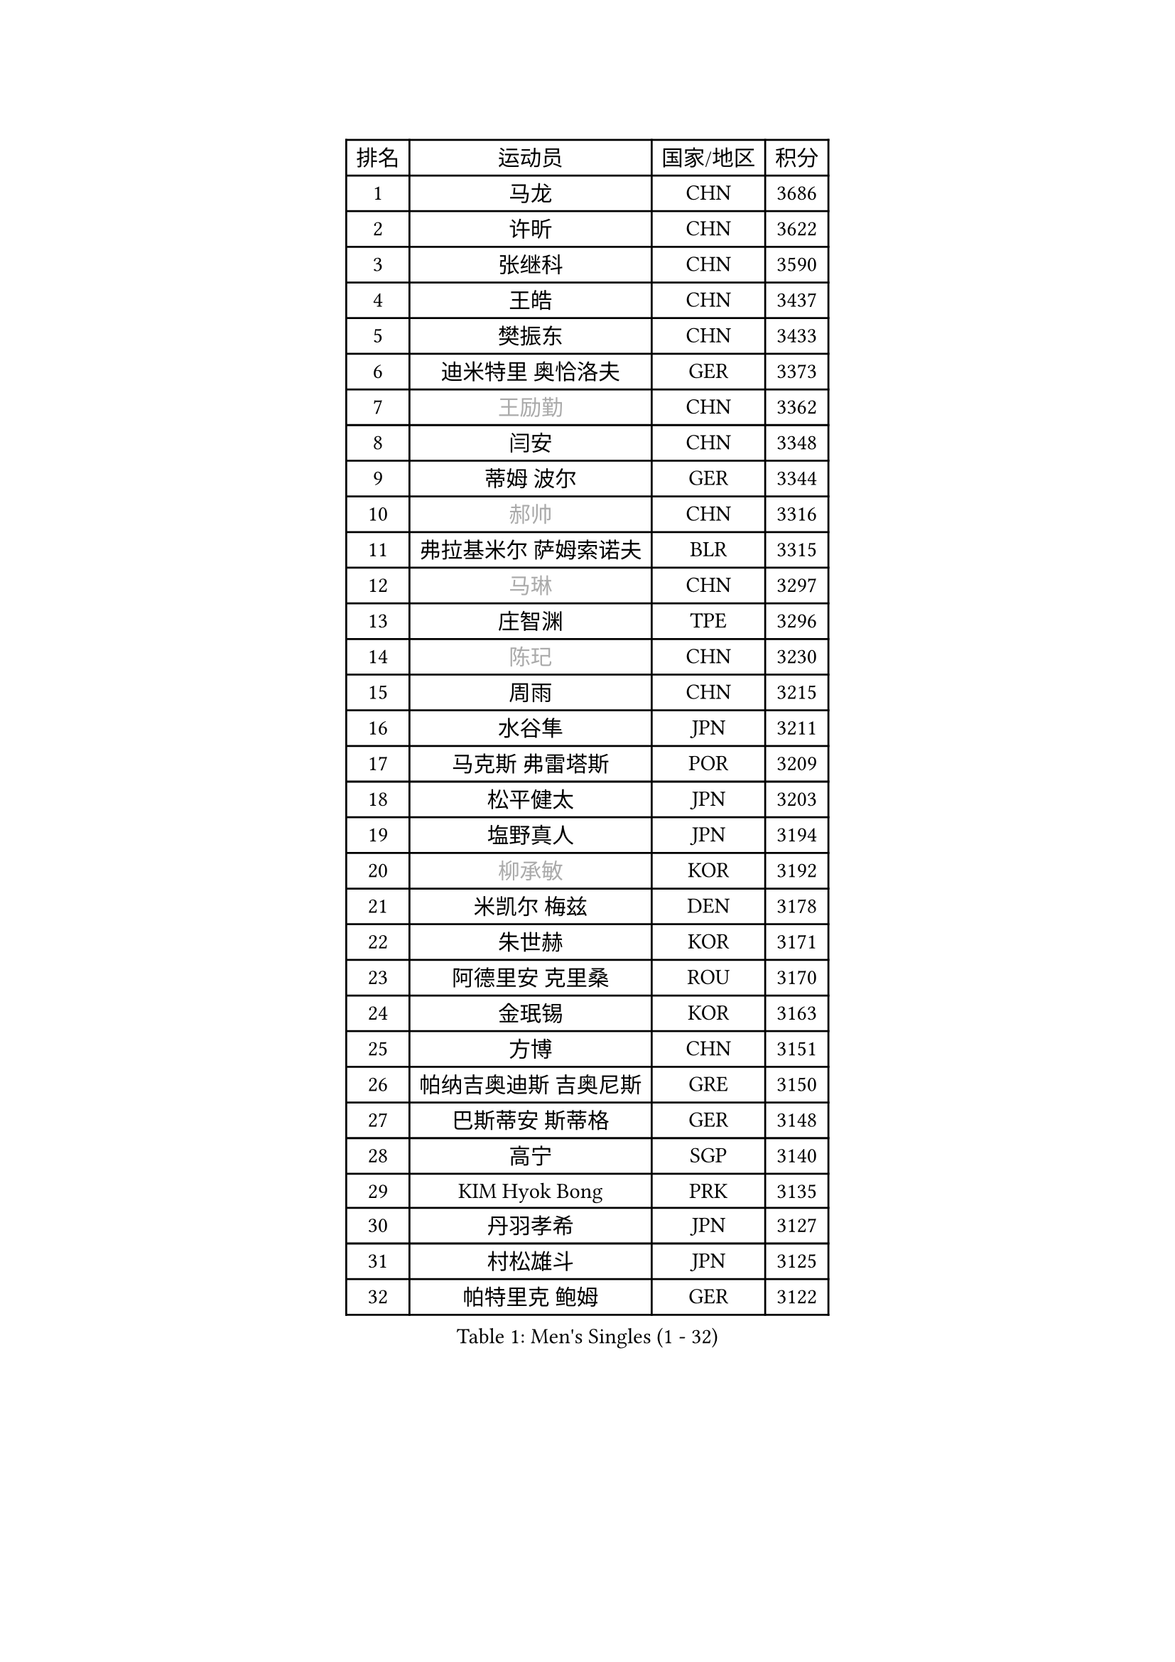 
#set text(font: ("Courier New", "NSimSun"))
#figure(
  caption: "Men's Singles (1 - 32)",
    table(
      columns: 4,
      [排名], [运动员], [国家/地区], [积分],
      [1], [马龙], [CHN], [3686],
      [2], [许昕], [CHN], [3622],
      [3], [张继科], [CHN], [3590],
      [4], [王皓], [CHN], [3437],
      [5], [樊振东], [CHN], [3433],
      [6], [迪米特里 奥恰洛夫], [GER], [3373],
      [7], [#text(gray, "王励勤")], [CHN], [3362],
      [8], [闫安], [CHN], [3348],
      [9], [蒂姆 波尔], [GER], [3344],
      [10], [#text(gray, "郝帅")], [CHN], [3316],
      [11], [弗拉基米尔 萨姆索诺夫], [BLR], [3315],
      [12], [#text(gray, "马琳")], [CHN], [3297],
      [13], [庄智渊], [TPE], [3296],
      [14], [#text(gray, "陈玘")], [CHN], [3230],
      [15], [周雨], [CHN], [3215],
      [16], [水谷隼], [JPN], [3211],
      [17], [马克斯 弗雷塔斯], [POR], [3209],
      [18], [松平健太], [JPN], [3203],
      [19], [塩野真人], [JPN], [3194],
      [20], [#text(gray, "柳承敏")], [KOR], [3192],
      [21], [米凯尔 梅兹], [DEN], [3178],
      [22], [朱世赫], [KOR], [3171],
      [23], [阿德里安 克里桑], [ROU], [3170],
      [24], [金珉锡], [KOR], [3163],
      [25], [方博], [CHN], [3151],
      [26], [帕纳吉奥迪斯 吉奥尼斯], [GRE], [3150],
      [27], [巴斯蒂安 斯蒂格], [GER], [3148],
      [28], [高宁], [SGP], [3140],
      [29], [KIM Hyok Bong], [PRK], [3135],
      [30], [丹羽孝希], [JPN], [3127],
      [31], [村松雄斗], [JPN], [3125],
      [32], [帕特里克 鲍姆], [GER], [3122],
    )
  )#pagebreak()

#set text(font: ("Courier New", "NSimSun"))
#figure(
  caption: "Men's Singles (33 - 64)",
    table(
      columns: 4,
      [排名], [运动员], [国家/地区], [积分],
      [33], [CHO Eonrae], [KOR], [3119],
      [34], [唐鹏], [HKG], [3105],
      [35], [利亚姆 皮切福德], [ENG], [3094],
      [36], [TAN Ruiwu], [CRO], [3092],
      [37], [吴尚垠], [KOR], [3081],
      [38], [黄镇廷], [HKG], [3081],
      [39], [陈建安], [TPE], [3074],
      [40], [LIU Yi], [CHN], [3073],
      [41], [ZHAN Jian], [SGP], [3071],
      [42], [吉田海伟], [JPN], [3063],
      [43], [李廷佑], [KOR], [3062],
      [44], [梁靖崑], [CHN], [3060],
      [45], [郑荣植], [KOR], [3047],
      [46], [斯特凡 菲格尔], [AUT], [3040],
      [47], [LUNDQVIST Jens], [SWE], [3039],
      [48], [TOKIC Bojan], [SLO], [3037],
      [49], [帕特里克 弗朗西斯卡], [GER], [3025],
      [50], [丁祥恩], [KOR], [3023],
      [51], [SHIBAEV Alexander], [RUS], [3022],
      [52], [岸川圣也], [JPN], [3020],
      [53], [#text(gray, "克里斯蒂安 苏斯")], [GER], [3018],
      [54], [安德烈 加奇尼], [CRO], [3015],
      [55], [张一博], [JPN], [3009],
      [56], [斯蒂芬 门格尔], [GER], [2996],
      [57], [LI Ahmet], [TUR], [2996],
      [58], [林高远], [CHN], [2995],
      [59], [KIM Junghoon], [KOR], [2995],
      [60], [汪洋], [SVK], [2994],
      [61], [诺沙迪 阿拉米扬], [IRI], [2992],
      [62], [TAKAKIWA Taku], [JPN], [2990],
      [63], [HABESOHN Daniel], [AUT], [2988],
      [64], [HE Zhiwen], [ESP], [2984],
    )
  )#pagebreak()

#set text(font: ("Courier New", "NSimSun"))
#figure(
  caption: "Men's Singles (65 - 96)",
    table(
      columns: 4,
      [排名], [运动员], [国家/地区], [积分],
      [65], [李尚洙], [KOR], [2977],
      [66], [卢文 菲鲁斯], [GER], [2977],
      [67], [尚坤], [CHN], [2976],
      [68], [CHEN Weixing], [AUT], [2975],
      [69], [OYA Hidetoshi], [JPN], [2972],
      [70], [卡林尼科斯 格林卡], [GRE], [2971],
      [71], [WANG Zengyi], [POL], [2970],
      [72], [WANG Eugene], [CAN], [2970],
      [73], [约尔根 佩尔森], [SWE], [2969],
      [74], [SKACHKOV Kirill], [RUS], [2968],
      [75], [MONTEIRO Joao], [POR], [2966],
      [76], [GERELL Par], [SWE], [2960],
      [77], [LEUNG Chu Yan], [HKG], [2960],
      [78], [罗伯特 加尔多斯], [AUT], [2958],
      [79], [蒂亚戈 阿波罗尼亚], [POR], [2953],
      [80], [艾曼纽 莱贝松], [FRA], [2952],
      [81], [ACHANTA Sharath Kamal], [IND], [2951],
      [82], [YANG Zi], [SGP], [2951],
      [83], [LIVENTSOV Alexey], [RUS], [2951],
      [84], [MATSUDAIRA Kenji], [JPN], [2949],
      [85], [PROKOPCOV Dmitrij], [CZE], [2927],
      [86], [维尔纳 施拉格], [AUT], [2919],
      [87], [朴申赫], [PRK], [2919],
      [88], [SALIFOU Abdel-Kader], [FRA], [2918],
      [89], [吉村真晴], [JPN], [2916],
      [90], [SMIRNOV Alexey], [RUS], [2914],
      [91], [PLATONOV Pavel], [BLR], [2910],
      [92], [#text(gray, "SVENSSON Robert")], [SWE], [2909],
      [93], [ROBINOT Quentin], [FRA], [2901],
      [94], [让 米歇尔 赛弗], [BEL], [2901],
      [95], [KIM Donghyun], [KOR], [2892],
      [96], [MACHADO Carlos], [ESP], [2891],
    )
  )#pagebreak()

#set text(font: ("Courier New", "NSimSun"))
#figure(
  caption: "Men's Singles (97 - 128)",
    table(
      columns: 4,
      [排名], [运动员], [国家/地区], [积分],
      [97], [KOLAREK Tomislav], [CRO], [2890],
      [98], [西蒙 高兹], [FRA], [2890],
      [99], [KANG Dongsoo], [KOR], [2887],
      [100], [KONECNY Tomas], [CZE], [2882],
      [101], [森园政崇], [JPN], [2882],
      [102], [#text(gray, "YIN Hang")], [CHN], [2881],
      [103], [ELOI Damien], [FRA], [2881],
      [104], [PAPAGEORGIOU Konstantinos], [GRE], [2881],
      [105], [VANG Bora], [TUR], [2880],
      [106], [KEINATH Thomas], [SVK], [2879],
      [107], [UEDA Jin], [JPN], [2877],
      [108], [江天一], [HKG], [2875],
      [109], [奥马尔 阿萨尔], [EGY], [2874],
      [110], [TSUBOI Gustavo], [BRA], [2872],
      [111], [AKERSTROM Fabian], [SWE], [2872],
      [112], [CHIU Chung Hei], [HKG], [2871],
      [113], [SEO Hyundeok], [KOR], [2870],
      [114], [KOSOWSKI Jakub], [POL], [2870],
      [115], [KARAKASEVIC Aleksandar], [SRB], [2868],
      [116], [JAKAB Janos], [HUN], [2868],
      [117], [CHTCHETININE Evgueni], [BLR], [2861],
      [118], [PISTEJ Lubomir], [SVK], [2860],
      [119], [克里斯坦 卡尔松], [SWE], [2858],
      [120], [吉田雅己], [JPN], [2856],
      [121], [GORAK Daniel], [POL], [2856],
      [122], [KOU Lei], [UKR], [2855],
      [123], [SIRUCEK Pavel], [CZE], [2852],
      [124], [LI Hu], [SGP], [2843],
      [125], [DIDUKH Oleksandr], [UKR], [2842],
      [126], [VLASOV Grigory], [RUS], [2842],
      [127], [LIN Ju], [DOM], [2839],
      [128], [乔纳森 格罗斯], [DEN], [2839],
    )
  )